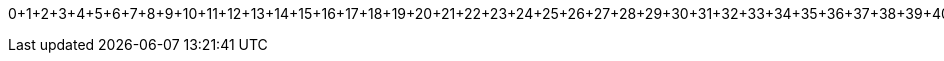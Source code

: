 0+1+2+3+4+5+6+7+8+9+10+11+12+13+14+15+16+17+18+19+20+21+22+23+24+25+26+27+28+29+30+31+32+33+34+35+36+37+38+39+40+41+42+43+44+45+46+47+48+49+50+51+52+53+54+55+56+57+58+59+60+61+62+63+64+65+66+67+68+69+70+71+72+73+74+75+76+77+78+79+80+81+82=3403